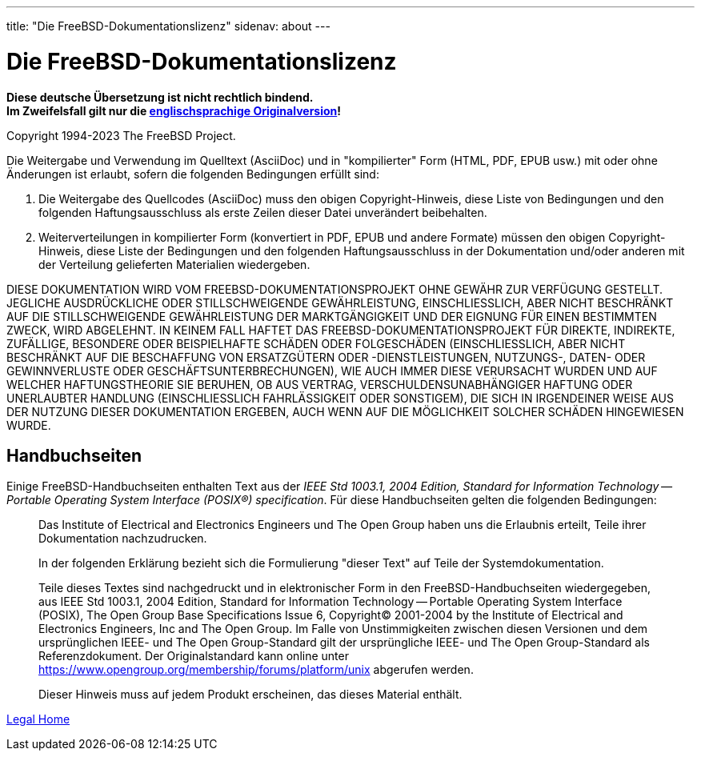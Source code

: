 ---
title: "Die FreeBSD-Dokumentationslizenz"
sidenav: about
---

= Die FreeBSD-Dokumentationslizenz

*Diese deutsche Übersetzung ist nicht rechtlich bindend.* +
*Im Zweifelsfall gilt nur die link:../../../copyright/freebsd-doc-license[englischsprachige Originalversion]!*

Copyright 1994-2023 The FreeBSD Project.

Die Weitergabe und Verwendung im Quelltext (AsciiDoc) und in "kompilierter" Form (HTML, PDF, EPUB usw.) mit oder ohne Änderungen ist erlaubt, sofern die folgenden Bedingungen erfüllt sind:

. Die Weitergabe des Quellcodes (AsciiDoc) muss den obigen Copyright-Hinweis, diese Liste von Bedingungen und den folgenden Haftungsausschluss als erste Zeilen dieser Datei unverändert beibehalten.
. Weiterverteilungen in kompilierter Form (konvertiert in PDF, EPUB und andere Formate) müssen den obigen Copyright-Hinweis, diese Liste der Bedingungen und den folgenden Haftungsausschluss in der Dokumentation und/oder anderen mit der Verteilung gelieferten Materialien wiedergeben.

DIESE DOKUMENTATION WIRD VOM FREEBSD-DOKUMENTATIONSPROJEKT OHNE GEWÄHR ZUR VERFÜGUNG GESTELLT. JEGLICHE AUSDRÜCKLICHE ODER STILLSCHWEIGENDE GEWÄHRLEISTUNG, EINSCHLIESSLICH, ABER NICHT BESCHRÄNKT AUF DIE STILLSCHWEIGENDE GEWÄHRLEISTUNG DER MARKTGÄNGIGKEIT UND DER EIGNUNG FÜR EINEN BESTIMMTEN ZWECK, WIRD ABGELEHNT. IN KEINEM FALL HAFTET DAS FREEBSD-DOKUMENTATIONSPROJEKT FÜR DIREKTE, INDIREKTE, ZUFÄLLIGE, BESONDERE ODER BEISPIELHAFTE SCHÄDEN ODER FOLGESCHÄDEN (EINSCHLIESSLICH, ABER NICHT BESCHRÄNKT AUF DIE BESCHAFFUNG VON ERSATZGÜTERN ODER -DIENSTLEISTUNGEN, NUTZUNGS-, DATEN- ODER GEWINNVERLUSTE ODER GESCHÄFTSUNTERBRECHUNGEN), WIE AUCH IMMER DIESE VERURSACHT WURDEN UND AUF WELCHER HAFTUNGSTHEORIE SIE BERUHEN, OB AUS VERTRAG, VERSCHULDENSUNABHÄNGIGER HAFTUNG ODER UNERLAUBTER HANDLUNG (EINSCHLIESSLICH FAHRLÄSSIGKEIT ODER SONSTIGEM), DIE SICH IN IRGENDEINER WEISE AUS DER NUTZUNG DIESER DOKUMENTATION ERGEBEN, AUCH WENN AUF DIE MÖGLICHKEIT SOLCHER SCHÄDEN HINGEWIESEN WURDE.

== Handbuchseiten

Einige FreeBSD-Handbuchseiten enthalten Text aus der _IEEE Std 1003.1, 2004 Edition, Standard for Information Technology -- Portable Operating System Interface (POSIX(R)) specification_. Für diese Handbuchseiten gelten die folgenden Bedingungen:

____
Das Institute of Electrical and Electronics Engineers und The Open Group haben uns die Erlaubnis erteilt, Teile ihrer Dokumentation nachzudrucken.

In der folgenden Erklärung bezieht sich die Formulierung "dieser Text" auf Teile der Systemdokumentation.

Teile dieses Textes sind nachgedruckt und in elektronischer Form in den FreeBSD-Handbuchseiten wiedergegeben, aus IEEE Std 1003.1, 2004 Edition, Standard for Information Technology -- Portable Operating System Interface (POSIX), The Open Group Base Specifications Issue 6, Copyright(C) 2001-2004 by the Institute of Electrical and Electronics Engineers, Inc and The Open Group. Im Falle von Unstimmigkeiten zwischen diesen Versionen und dem ursprünglichen IEEE- und The Open Group-Standard gilt der ursprüngliche IEEE- und The Open Group-Standard als Referenzdokument. Der Originalstandard kann online unter https://www.opengroup.org/membership/forums/platform/unix abgerufen werden.

Dieser Hinweis muss auf jedem Produkt erscheinen, das dieses Material enthält.
____

link:..[Legal Home]
